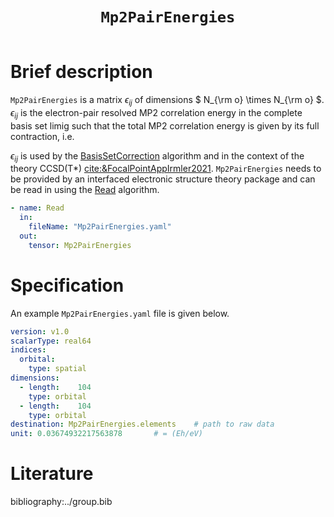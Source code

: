 :PROPERTIES:
:ID: Mp2PairEnergies
:END:
#+title: =Mp2PairEnergies=
# #+OPTIONS: toc:nil

* Brief description

=Mp2PairEnergies= is a matrix \( \epsilon_{ij} \)
of dimensions \( N_{\rm o} \times N_{\rm o}  \).
\( \epsilon_{ij} \) is the electron-pair resolved MP2 correlation energy in the 
complete basis set limig such that
the total MP2 correlation energy is given by its full contraction, i.e.
\begin{equation}
E_c^{\mathrm{MP2}} = \sum_{ij} \epsilon_{ij}.
\end{equation}
\( \epsilon_{ij} \) is used by the
[[id:BasisSetCorrection][BasisSetCorrection]] algorithm and
in the context of the theory
CCSD(T*) [[cite:&FocalPointAppIrmler2021]].
=Mp2PairEnergies= needs to be provided by an interfaced electronic structure theory package
and can be read in using the [[id:Read][Read]] algorithm.

#+begin_src yaml
- name: Read
  in:
    fileName: "Mp2PairEnergies.yaml"
  out:
    tensor: Mp2PairEnergies
#+end_src

* Specification

An example =Mp2PairEnergies.yaml= file is given below.

#+begin_src yaml
version: v1.0
scalarType: real64
indices:
  orbital:
    type: spatial
dimensions:
  - length:    104
    type: orbital
  - length:    104
    type: orbital
destination: Mp2PairEnergies.elements    # path to raw data
unit: 0.03674932217563878       # = (Eh/eV)
#+end_src


* Literature
bibliography:../group.bib


